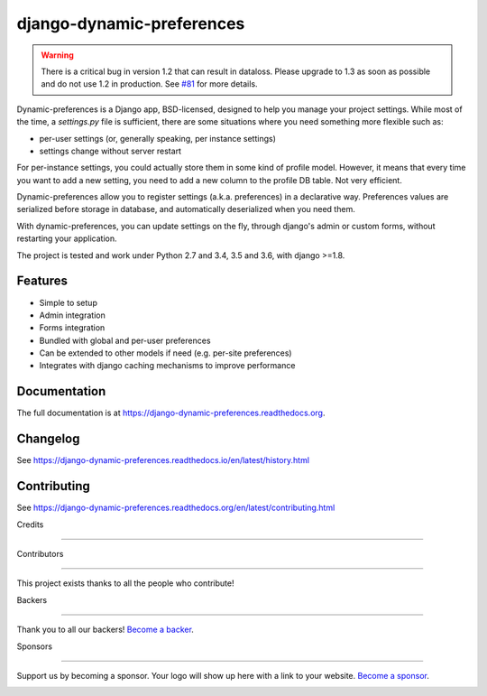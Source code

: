 =============================
django-dynamic-preferences
=============================

.. image:: https://badge.fury.io/py/django-dynamic-preferences.png
    :target: https://badge.fury.io/py/django-dynamic-preferences

.. image:: https://readthedocs.org/projects/django-dynamic-preferences/badge/?version=latest
    :target: http://django-dynamic-preferences.readthedocs.org/en/latest/

.. image:: https://travis-ci.org/agateblue/django-dynamic-preferences.svg?branch=master
    :target: https://travis-ci.org/agateblue/django-dynamic-preferences

.. image:: https://travis-ci.org/agateblue/django-dynamic-preferences.svg?branch=develop
    :target: https://travis-ci.org/agateblue/django-dynamic-preferences

.. image:: https://img.shields.io/codecov/c/github/agateblue/django-dynamic-preferences/master.svg
    :target: https://codecov.io/github/agateblue/django-dynamic-preferences?branch=master

.. image:: https://opencollective.com/django-dynamic-preferences/backers/badge.svg
    :alt: Backers on Open Collective
    :target: #backers

.. image:: https://opencollective.com/django-dynamic-preferences/sponsors/badge.svg
    :alt: Sponsors on Open Collective
    :target: #sponsors



.. warning::

    There is a critical bug in version 1.2 that can result in dataloss. Please upgrade to 1.3 as
    soon as possible and do not use 1.2 in production. See `#81 <https://github.com/agateblue/django-dynamic-preferences/pull/81>`_ for more details.

Dynamic-preferences is a Django app, BSD-licensed, designed to help you manage your project settings. While most of the time,
a `settings.py` file is sufficient, there are some situations where you need something more flexible such as:

* per-user settings (or, generally speaking, per instance settings)
* settings change without server restart

For per-instance settings, you could actually store them in some kind of profile model. However, it means that every time you want to add a new setting, you need to add a new column to the profile DB table. Not very efficient.

Dynamic-preferences allow you to register settings (a.k.a. preferences) in a declarative way. Preferences values are serialized before storage in database, and automatically deserialized when you need them.

With dynamic-preferences, you can update settings on the fly, through django's admin or custom forms, without restarting your application.

The project is tested and work under Python 2.7 and 3.4, 3.5 and 3.6, with django >=1.8.

Features
--------

* Simple to setup
* Admin integration
* Forms integration
* Bundled with global and per-user preferences
* Can be extended to other models if need (e.g. per-site preferences)
* Integrates with django caching mechanisms to improve performance

Documentation
-------------

The full documentation is at https://django-dynamic-preferences.readthedocs.org.

Changelog
---------

See https://django-dynamic-preferences.readthedocs.io/en/latest/history.html

Contributing
------------

See https://django-dynamic-preferences.readthedocs.org/en/latest/contributing.html

Credits

+++++++

Contributors

------------

This project exists thanks to all the people who contribute!

.. image:: https://opencollective.com/django-dynamic-preferences/contributors.svg?width=890&button=false

Backers

-------

Thank you to all our backers! `Become a backer`__.

.. image:: https://opencollective.com/django-dynamic-preferences/backers.svg?width=890
    :target: https://opencollective.com/django-dynamic-preferences#backers

__ Backer_
.. _Backer: https://opencollective.com/django-dynamic-preferences#backer

Sponsors

--------

Support us by becoming a sponsor. Your logo will show up here with a link to your website. `Become a sponsor`__.

.. image:: https://opencollective.com/django-dynamic-preferences/sponsor/0/avatar.svg
    :target: https://opencollective.com/django-dynamic-preferences/sponsor/0/website

__ Sponsor_
.. _Sponsor: https://opencollective.com/django-dynamic-preferences#sponsor
